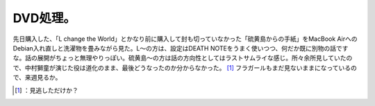 ﻿DVD処理。
############


先日購入した、「L change the World」とかなり前に購入して封も切っていなかった「硫黄島からの手紙」をMacBook AirへのDebian入れ直しと洗濯物を畳みながら見た。L～の方は、設定はDEATH NOTEをうまく使いつつ、何だか既に別物の話ですな。話の展開がちょっと無理やりっぽい。硫黄島～の方は話の方向性としてはラストサムライな感じ。所々余所見していたので、中村獅童が演じた役は道化のまま、最後どうなったのか分からなかった。 [#]_ 
フラガールもまだ見ないままになっているので、来週見るか。

.. image:: http://ecx.images-amazon.com/images/I/51gSIgeY3pL._SL160_.jpg
   :alt: L change the WorLd [通常版]


.. image:: http://ecx.images-amazon.com/images/I/510VJYUnpDL._SL160_.jpg
   :alt: 硫黄島からの手紙




.. [#] ：見逃しただけか？



.. author:: mkouhei
.. categories:: life, 
.. tags::
.. comments::


